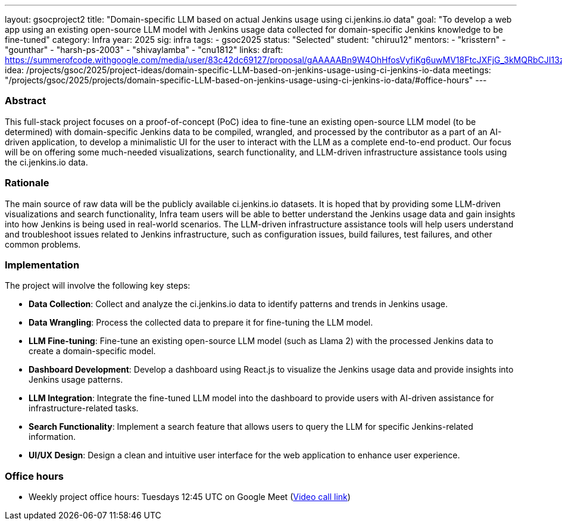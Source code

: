---
layout: gsocproject2
title: "Domain-specific LLM based on actual Jenkins usage using ci.jenkins.io data"
goal: "To develop a web app using an existing open-source LLM model with Jenkins usage data collected for domain-specific Jenkins knowledge to be fine-tuned"
category: Infra
year: 2025
sig: infra
tags:
- gsoc2025
status: "Selected"
student: "chiruu12"
mentors:
- "krisstern"
- "gounthar"
- "harsh-ps-2003"
- "shivaylamba"
- "cnu1812"
links:
  draft: https://summerofcode.withgoogle.com/media/user/83c42dc69127/proposal/gAAAAABn9W4OhHfosVyfiKg6uwMV18FtcJXFjG_3kMQRbCJI13zX1zp5nvv1CDKlNz6VwI4p7uTMVeEudl18IRJnbrpmy37Wr7KllROp8RHb1nYnDul6MC4=.pdf
  idea: /projects/gsoc/2025/project-ideas/domain-specific-LLM-based-on-jenkins-usage-using-ci-jenkins-io-data
  meetings: "/projects/gsoc/2025/projects/domain-specific-LLM-based-on-jenkins-usage-using-ci-jenkins-io-data/#office-hours"
---


=== Abstract
This full-stack project focuses on a proof-of-concept (PoC) idea to fine-tune an existing open-source LLM model (to be determined) with domain-specific Jenkins data to be compiled, wrangled, and processed by the contributor as a part of an AI-driven application, to develop a minimalistic UI for the user to interact with the LLM as a complete end-to-end product. Our focus will be on offering some much-needed visualizations, search functionality, and LLM-driven infrastructure assistance tools using the ci.jenkins.io data.


=== Rationale
The main source of raw data will be the publicly available ci.jenkins.io datasets. It is hoped that by providing some LLM-driven visualizations and search functionality, Infra team users will be able to better understand the Jenkins usage data and gain insights into how Jenkins is being used in real-world scenarios. The LLM-driven infrastructure assistance tools will help users understand and troubleshoot issues related to Jenkins infrastructure, such as configuration issues, build failures, test failures, and other common problems.


=== Implementation
The project will involve the following key steps:

* **Data Collection**: Collect and analyze the ci.jenkins.io data to identify patterns and trends in Jenkins usage.
* **Data Wrangling**: Process the collected data to prepare it for fine-tuning the LLM model.
* **LLM Fine-tuning**: Fine-tune an existing open-source LLM model (such as Llama 2) with the processed Jenkins data to create a domain-specific model.
* **Dashboard Development**: Develop a dashboard using React.js to visualize the Jenkins usage data and provide insights into Jenkins usage patterns.
* **LLM Integration**: Integrate the fine-tuned LLM model into the dashboard to provide users with AI-driven assistance for infrastructure-related tasks.
* **Search Functionality**: Implement a search feature that allows users to query the LLM for specific Jenkins-related information.
* **UI/UX Design**: Design a clean and intuitive user interface for the web application to enhance user experience.


=== Office hours

* Weekly project office hours: Tuesdays 12:45 UTC on Google Meet (link:https://meet.google.com/tqr-gvtm-vop/[Video call link])
